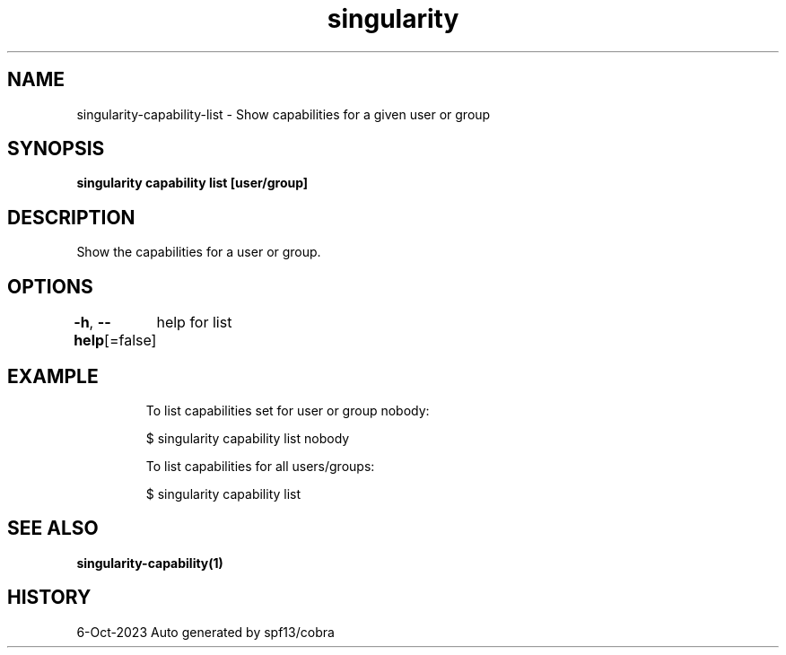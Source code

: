 .nh
.TH "singularity" "1" "Oct 2023" "Auto generated by spf13/cobra" ""

.SH NAME
.PP
singularity-capability-list - Show capabilities for a given user or group


.SH SYNOPSIS
.PP
\fBsingularity capability list [user/group]\fP


.SH DESCRIPTION
.PP
Show the capabilities for a user or group.


.SH OPTIONS
.PP
\fB-h\fP, \fB--help\fP[=false]
	help for list


.SH EXAMPLE
.PP
.RS

.nf

  To list capabilities set for user or group nobody:

  $ singularity capability list nobody

  To list capabilities for all users/groups:

  $ singularity capability list

.fi
.RE


.SH SEE ALSO
.PP
\fBsingularity-capability(1)\fP


.SH HISTORY
.PP
6-Oct-2023 Auto generated by spf13/cobra
